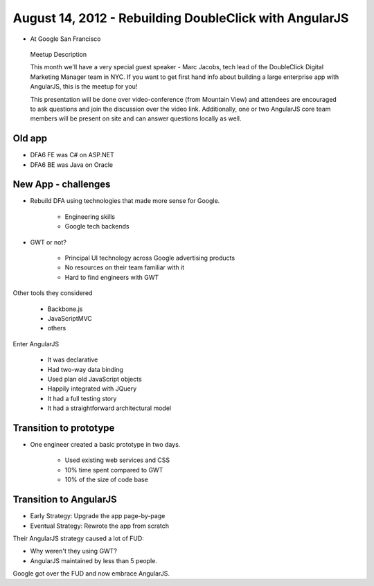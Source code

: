 ============================================================
August 14, 2012 - Rebuilding DoubleClick with AngularJS
============================================================

* At Google San Francisco

.. pull-quote:: Meetup Description

    This month we'll have a very special guest speaker - Marc Jacobs, tech lead of the DoubleClick Digital Marketing Manager team in NYC. If you want to get first hand info about building a large enterprise app with AngularJS, this is the meetup for you!

    This presentation will be done over video-conference (from Mountain View) and attendees are encouraged to ask questions and join the discussion over the video link. Additionally, one or two AngularJS core team members will be present on site and can answer questions locally as well.

Old app
============================

* DFA6 FE was C# on ASP.NET
* DFA6 BE was Java on Oracle


New App - challenges
=====================

* Rebuild DFA using technologies that made more sense for Google.

    * Engineering skills
    * Google tech backends
    
* GWT or not?

    * Principal UI technology across Google advertising products
    * No resources on their team familiar with it
    * Hard to find engineers with GWT
    
Other tools they considered

    * Backbone.js
    * JavaScriptMVC
    * others

Enter AngularJS

    * It was declarative
    * Had two-way data binding
    * Used plan old JavaScript objects
    * Happily integrated with JQuery
    * It had a full testing story
    * It had a straightforward architectural model
    
Transition to prototype
=========================

* One engineer created a basic prototype in two days.

    * Used existing web services and CSS
    * 10% time spent compared to GWT
    * 10% of the size of code base
    
Transition to AngularJS
========================

* Early Strategy: Upgrade the app page-by-page
* Eventual Strategy: Rewrote the app from scratch

Their AngularJS strategy caused a lot of FUD:

* Why weren't they using GWT?
* AngularJS maintained by less than 5 people.

Google got over the FUD and now embrace AngularJS.